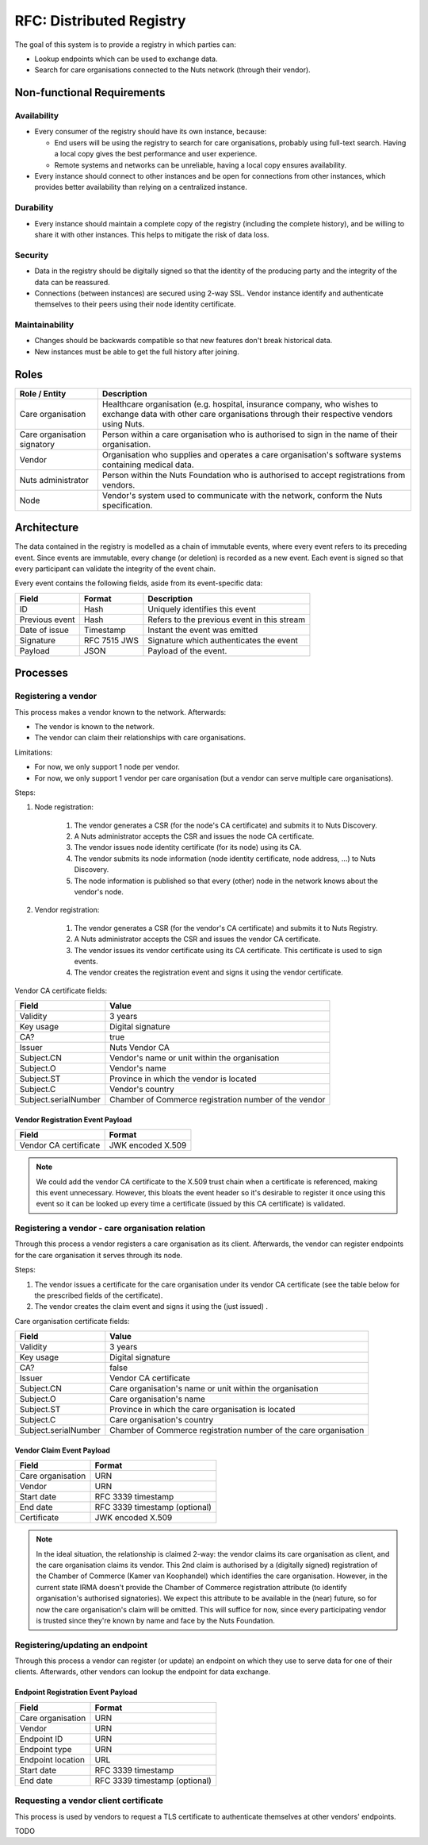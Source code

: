 .. _nuts-documentation-architecture-certificates:

RFC: Distributed Registry
#########################

The goal of this system is to provide a registry in which parties can:

* Lookup endpoints which can be used to exchange data.
* Search for care organisations connected to the Nuts network (through their vendor).

Non-functional Requirements
***************************

Availability
------------

* Every consumer of the registry should have its own instance, because:

  * End users will be using the registry to search for care organisations, probably using full-text search. Having a local copy gives the best performance and user experience.
  * Remote systems and networks can be unreliable, having a local copy ensures availability.

* Every instance should connect to other instances and be open for connections from other instances, which provides
  better availability than relying on a centralized instance.

Durability
----------

* Every instance should maintain a complete copy of the registry (including the complete history), and be willing
  to share it with other instances. This helps to mitigate the risk of data loss.

Security
--------

* Data in the registry should be digitally signed so that the identity of the producing party and the integrity
  of the data can be reassured.
* Connections (between instances) are secured using 2-way SSL. Vendor instance identify and authenticate themselves
  to their peers using their node identity certificate.

Maintainability
---------------

* Changes should be backwards compatible so that new features don't break historical data.
* New instances must be able to get the full history after joining.

Roles
*****

===========================  ======================================================
Role / Entity                Description
===========================  ======================================================
Care organisation            Healthcare organisation (e.g. hospital, insurance company,
                             who wishes to exchange data with other care organisations
                             through their respective vendors using Nuts.
Care organisation signatory  Person within a care organisation who is authorised to
                             sign in the name of their organisation.
Vendor                       Organisation who supplies and operates a care organisation's
                             software systems containing medical data.
Nuts administrator           Person within the Nuts Foundation who is authorised to
                             accept registrations from vendors.
Node                         Vendor's system used to communicate with the network,
                             conform the Nuts specification.
===========================  ======================================================

Architecture
************

The data contained in the registry is modelled as a chain of immutable events, where every event refers to its
preceding event. Since events are immutable, every change (or deletion) is recorded as a new event. Each event is signed
so that every participant can validate the integrity of the event chain.

Every event contains the following fields, aside from its event-specific data:

======================  =============  ====
Field                   Format         Description
======================  =============  ====
ID                      Hash           Uniquely identifies this event
Previous event          Hash           Refers to the previous event in this stream
Date of issue           Timestamp      Instant the event was emitted
Signature               RFC 7515 JWS   Signature which authenticates the event
Payload                 JSON           Payload of the event.
======================  =============  ====

Processes
*********

.. raw:: html
    :file: ../../_static/images/distributed-registry-processes.svg

Registering a vendor
--------------------
This process makes a vendor known to the network. Afterwards:

* The vendor is known to the network.
* The vendor can claim their relationships with care organisations.

Limitations:

* For now, we only support 1 node per vendor.
* For now, we only support 1 vendor per care organisation (but a vendor can serve multiple care organisations).

Steps:

#. Node registration:

    #. The vendor generates a CSR (for the node's CA certificate) and submits it to Nuts Discovery.
    #. A Nuts administrator accepts the CSR and issues the node CA certificate.
    #. The vendor issues node identity certificate (for its node) using its CA.
    #. The vendor submits its node information (node identity certificate, node address, ...) to Nuts Discovery.
    #. The node information is published so that every (other) node in the network knows about the vendor's node.

#. Vendor registration:

    #. The vendor generates a CSR (for the vendor's CA certificate) and submits it to Nuts Registry.
    #. A Nuts administrator accepts the CSR and issues the vendor CA certificate.
    #. The vendor issues its vendor certificate using its CA certificate. This certificate is used to sign events.
    #. The vendor creates the registration event and signs it using the vendor certificate.

Vendor CA certificate fields:

====================  =====
Field                 Value
====================  =====
Validity              3 years
Key usage             Digital signature
CA?                   true
Issuer                Nuts Vendor CA
Subject.CN            Vendor's name or unit within the organisation
Subject.O             Vendor's name
Subject.ST            Province in which the vendor is located
Subject.C             Vendor's country
Subject.serialNumber  Chamber of Commerce registration number of the vendor
====================  =====

Vendor Registration Event Payload
^^^^^^^^^^^^^^^^^^^^^^^^^^^^^^^^^

======================  =====
Field                   Format
======================  =====
Vendor CA certificate   JWK encoded X.509
======================  =====

.. note::
  We could add the vendor CA certificate to the X.509 trust chain when a certificate is referenced,
  making this event unnecessary. However, this bloats the event header so it's desirable to register it once using
  this event so it can be looked up every time a certificate (issued by this CA certificate) is validated.

Registering a vendor - care organisation relation
-------------------------------------------------

Through this process a vendor registers a care organisation as its client.
Afterwards, the vendor can register endpoints for the care organisation it serves through its node.

Steps:

#. The vendor issues a certificate for the care organisation under its vendor CA certificate
   (see the table below for the prescribed fields of the certificate).
#. The vendor creates the claim event and signs it using the (just issued) .

Care organisation certificate fields:

====================  =====
Field                 Value
====================  =====
Validity              3 years
Key usage             Digital signature
CA?                   false
Issuer                Vendor CA certificate
Subject.CN            Care organisation's name or unit within the organisation
Subject.O             Care organisation's name
Subject.ST            Province in which the care organisation is located
Subject.C             Care organisation's country
Subject.serialNumber  Chamber of Commerce registration number of the care organisation
====================  =====

Vendor Claim Event Payload
^^^^^^^^^^^^^^^^^^^^^^^^^^

======================  =====
Field                   Format
======================  =====
Care organisation       URN
Vendor                  URN
Start date              RFC 3339 timestamp
End date                RFC 3339 timestamp (optional)
Certificate             JWK encoded X.509
======================  =====

.. note::
  In the ideal situation, the relationship is claimed 2-way: the vendor claims its care organisation as client,
  and the care organisation claims its vendor. This 2nd claim is authorised by a (digitally signed) registration
  of the Chamber of Commerce (Kamer van Koophandel) which identifies the care organisation.
  However, in the current state IRMA doesn't provide the Chamber of Commerce registration attribute (to identify
  organisation's authorised signatories). We expect this attribute to be available in the (near) future, so for now the
  care organisation's claim will be omitted. This will suffice for now, since every participating vendor is trusted
  since they're known by name and face by the Nuts Foundation.

Registering/updating an endpoint
--------------------------------

Through this process a vendor can register (or update) an endpoint on which they use to serve data for one of their clients.
Afterwards, other vendors can lookup the endpoint for data exchange.

Endpoint Registration Event Payload
^^^^^^^^^^^^^^^^^^^^^^^^^^^^^^^^^^^

======================  =====
Field                   Format
======================  =====
Care organisation       URN
Vendor                  URN
Endpoint ID             URN
Endpoint type           URN
Endpoint location       URL
Start date              RFC 3339 timestamp
End date                RFC 3339 timestamp (optional)
======================  =====

Requesting a vendor client certificate
--------------------------------------

This process is used by vendors to request a TLS certificate to authenticate themselves at other vendors' endpoints.

TODO